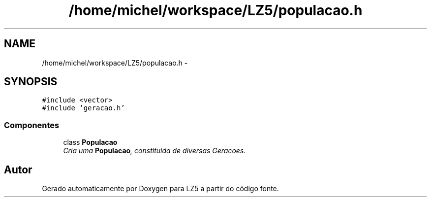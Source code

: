 .TH "/home/michel/workspace/LZ5/populacao.h" 3 "Terça, 29 de Janeiro de 2013" "Version lz5_turbo" "LZ5" \" -*- nroff -*-
.ad l
.nh
.SH NAME
/home/michel/workspace/LZ5/populacao.h \- 
.SH SYNOPSIS
.br
.PP
\fC#include <vector>\fP
.br
\fC#include 'geracao\&.h'\fP
.br

.SS "Componentes"

.in +1c
.ti -1c
.RI "class \fBPopulacao\fP"
.br
.RI "\fICria uma \fBPopulacao\fP, constituida de diversas Geracoes\&. \fP"
.in -1c
.SH "Autor"
.PP 
Gerado automaticamente por Doxygen para LZ5 a partir do código fonte\&.

